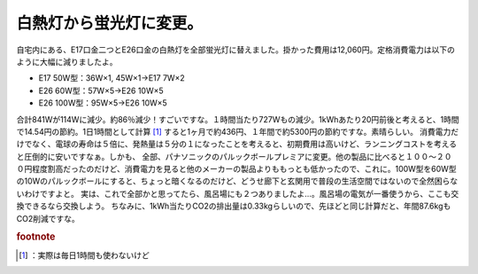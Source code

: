 ﻿白熱灯から蛍光灯に変更。
########################


自宅内にある、E17口金二つとE26口金の白熱灯を全部蛍光灯に替えました。掛かった費用は12,060円。定格消費電力は以下のように大幅に減りましたよ。

* E17 50W型：36W×1, 45W×1→E17 7W×2
* E26 60W型：57W×5→E26 10W×5
* E26 100W型：95W×5→E26 10W×5

合計841Wが114Wに減少。約86％減少！すごいですな。１時間当たり727Wもの減少。1kWhあたり20円前後と考えると、1時間で14.54円の節約。1日1時間として計算 [#]_ すると1ヶ月で約436円、１年間で約5300円の節約ですな。素晴らしい。
消費電力だけでなく、電球の寿命は５倍に、発熱量は５分の１になったことを考えると、初期費用は高いけど、ランニングコストを考えると圧倒的に安いですなぁ。しかも、
全部、パナソニックのパルックボールプレミアに変更。他の製品に比べると１００～２００円程度割高だったのだけど、消費電力を見ると他のメーカーの製品よりももっとも低かったので、これに。100W型を60W型の10Wのパルックボールにすると、ちょっと暗くなるのだけど、どうせ廊下と玄関用で普段の生活空間ではないので全然困らないわけですよと。
実は、これで全部かと思ってたら、風呂場にも２つありましたよ…。風呂場の電気が一番使うから、ここも交換できるなら交換しよう。
ちなみに、1kWh当たりCO2の排出量は0.33kgらしいので、先ほどと同じ計算だと、年間87.6kgもCO2削減ですな。


.. rubric:: footnote

.. [#] ：実際は毎日1時間も使わないけど



.. author:: mkouhei
.. categories:: 生活, 
.. tags::
.. comments::


